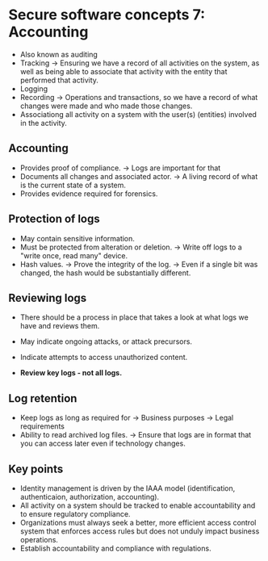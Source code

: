 * Secure software concepts 7: Accounting
- Also known as auditing
- Tracking 
  -> Ensuring we have a record of all activities on the system, as well as being able to associate that activity with the entity that performed that activity.
- Logging
- Recording
  -> Operations and transactions, so we have a record of what changes were made and who made those changes. 
- Associationg all activity on a system with the user(s) (entities) involved in the activity.

** Accounting
- Provides proof of compliance.
  -> Logs are important for that
- Documents all changes and associated actor.
  -> A living record of what is the current state of a system.
- Provides evidence required for forensics.

** Protection of logs
- May contain sensitive information.
- Must be protected from alteration or deletion.
  -> Write off logs to a "write once, read many" device.
- Hash values.
  -> Prove the  integrity of the log.
  -> Even if a single bit was changed, the hash would be substantially different.


** Reviewing logs
- There should be a process in place that takes a look at what logs we have and reviews them.

- May indicate ongoing attacks, or attack precursors.
- Indicate attempts to access unauthorized content.
- *Review key logs - not all logs.*
 
** Log retention

- Keep logs as long as required for
  -> Business purposes
  -> Legal requirements 
- Ability to read archived log files.
  -> Ensure that logs are in format that you can access later even if technology changes.

** Key points

- Identity management is driven by the IAAA model (identification, authenticaion, authorization, accounting).
- All activity on a system should be tracked to enable accountability and to ensure regulatory compliance.
- Organizations must always seek a better, more efficient access control system that enforces access rules but does not unduly impact business operations.
- Establish accountability and compliance with regulations.
